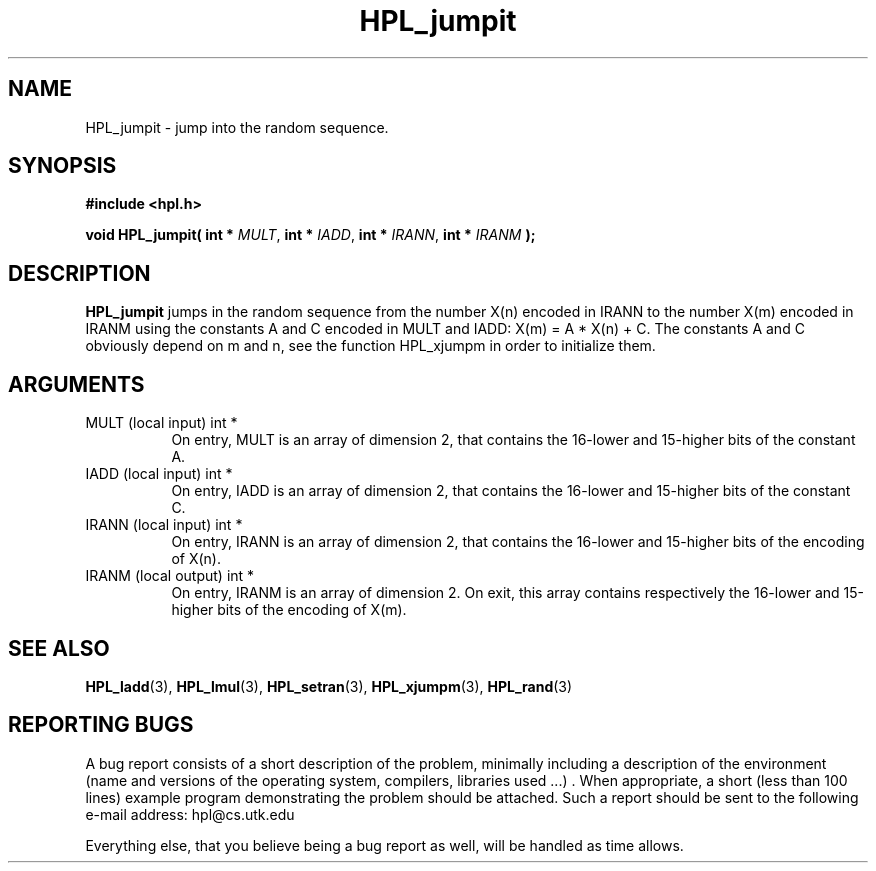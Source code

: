 .TH HPL_jumpit 3 "September 27, 2000" "HPL 1.0" "HPL Library Functions"
.SH NAME
HPL_jumpit \- jump into the random sequence.
.SH SYNOPSIS
\fB\&#include <hpl.h>\fR
 
\fB\&void\fR
\fB\&HPL_jumpit(\fR
\fB\&int *\fR
\fI\&MULT\fR,
\fB\&int *\fR
\fI\&IADD\fR,
\fB\&int *\fR
\fI\&IRANN\fR,
\fB\&int *\fR
\fI\&IRANM\fR
\fB\&);\fR
.SH DESCRIPTION
\fB\&HPL_jumpit\fR
jumps in the random sequence from the number  X(n) encoded
in IRANN to the number  X(m)  encoded in  IRANM using the constants A
and C encoded in MULT and IADD: X(m) = A * X(n) + C.  The constants A
and C obviously depend on m and n,  see  the function  HPL_xjumpm  in
order to initialize them.
.SH ARGUMENTS
.TP 8
MULT    (local input)                 int *
On entry, MULT is an array of dimension 2, that contains the
16-lower and 15-higher bits of the constant A.
.TP 8
IADD    (local input)                 int *
On entry, IADD is an array of dimension 2, that contains the
16-lower and 15-higher bits of the constant C.
.TP 8
IRANN   (local input)                 int *
On entry,  IRANN  is an array of dimension 2,  that contains 
the 16-lower and 15-higher bits of the encoding of X(n).
.TP 8
IRANM   (local output)                int *
On entry,  IRANM  is an array of dimension 2.  On exit, this
array contains respectively the 16-lower and  15-higher bits
of the encoding of X(m).
.SH SEE ALSO
.BR HPL_ladd (3),
.BR HPL_lmul (3),
.BR HPL_setran (3),
.BR HPL_xjumpm (3),
.BR HPL_rand (3)
.SH REPORTING BUGS
A  bug report consists of a short description of the problem,
minimally  including a description of  the  environment (name
and versions  of  the operating  system, compilers, libraries
used ...) .  When appropriate,  a short (less than 100 lines)
example program demonstrating the problem should be attached.
Such a report should be sent to the following e-mail address:
hpl@cs.utk.edu                                               
                                                             
Everything else, that you believe being a bug report as well,
will be handled as time allows.                              
